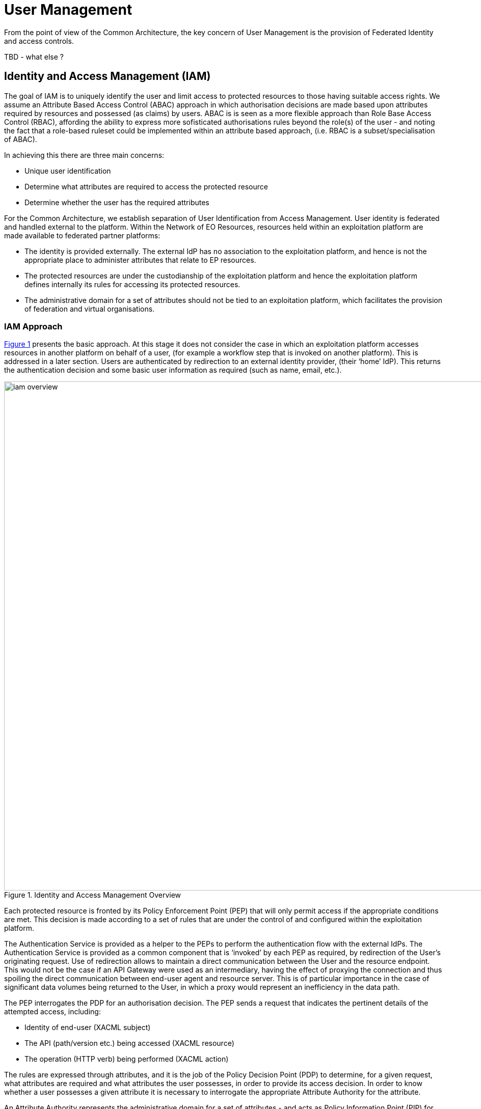 
= User Management

From the point of view of the Common Architecture, the key concern of User Management is the provision of Federated Identity and access controls.

TBD - what else ?

== Identity and Access Management (IAM)

The goal of IAM is to uniquely identify the user and limit access to protected resources to those having suitable access rights. We assume an Attribute Based Access Control (ABAC) approach in which authorisation decisions are made based upon attributes required by resources and possessed (as claims) by users. ABAC is is seen as a more flexible approach than Role Base Access Control (RBAC), affording the ability to express more sofisticated authorisations rules beyond the role(s) of the user - and noting the fact that a role-based ruleset could be implemented within an attribute based approach, (i.e. RBAC is a subset/specialisation of ABAC).

In achieving this there are three main concerns:

* Unique user identification
* Determine what attributes are required to access the protected resource
* Determine whether the user has the required attributes

For the Common Architecture, we establish separation of User Identification from Access Management. User identity is federated and handled external to the platform. Within the Network of EO Resources, resources held within an exploitation platform are made available to federated partner platforms:

* The identity is provided externally. The external IdP has no association to the exploitation platform, and hence is not the appropriate place to administer attributes that relate to EP resources.
* The protected resources are under the custodianship of the exploitation platform and hence the exploitation platform defines internally its rules for accessing its protected resources.
* The administrative domain for a set of attributes should not be tied to an exploitation platform, which facilitates the provision of federation and virtual organisations.

=== IAM Approach

<<img_iamOverview>> presents the basic approach. At this stage it does not consider the case in which an exploitation platform accesses resources in another platform on behalf of a user, (for example a workflow step that is invoked on another platform). This is addressed in a later section. Users are authenticated by redirection to an external identity provider, (their ‘home’ IdP). This returns the authentication decision and some basic user information as required (such as name, email, etc.).

[#img_iamOverview,reftext='{figure-caption} {counter:figure-num}']
.Identity and Access Management Overview
image::iam-overview.png[width=1000,align="center"]

Each protected resource is fronted by its Policy Enforcement Point (PEP) that will only permit access if the appropriate conditions are met. This decision is made according to a set of rules that are under the control of and configured within the exploitation platform.

The Authentication Service is provided as a helper to the PEPs to perform the authentication flow with the external IdPs. The Authentication Service is provided as a common component that is ‘invoked’ by each PEP as required, by redirection of the User’s originating request. Use of redirection allows to maintain a direct communication between the User and the resource endpoint. This would not be the case if an API Gateway were used as an intermediary, having the effect of proxying the connection and thus spoiling the direct communication between end-user agent and resource server. This is of particular importance in the case of significant data volumes being returned to the User, in which a proxy would represent an inefficiency in the data path.

The PEP interrogates the PDP for an authorisation decision. The PEP sends a request that indicates the pertinent details of the attempted access, including:

* Identity of end-user (XACML subject)
* The API (path/version etc.) being accessed (XACML resource)
* The operation (HTTP verb) being performed (XACML action)

The rules are expressed through attributes, and it is the job of the Policy Decision Point (PDP) to determine, for a given request, what attributes are required and what attributes the user possesses, in order to provide its access decision. In order to know whether a user possesses a given attribute it is necessary to interrogate the appropriate Attribute Authority for the attribute.

An Attribute Authority represents the administrative domain for a set of attributes - and acts as Policy Information Point (PIP) for the attributes under its governance. A given attribute is administered by a single Attribute Authority. Thus, when making its decision, the PDP must know for each attribute who is the responsible Attribute Authority (e.g. by lookup), and then interrogate that Attribute Authority to know whether the user possesses the given attribute. For any given attribute, the attribute authority can be one within the EP or administered externally.

Federated access and Virtual Organisations can be effected by use of ‘Federated Attributes’ (see below) that allow common attributes to be delegated under the administrative domain of a nominated Attribute Authority. Thus, for a given attribute there is a single authoritative endpoint for associated attribute queries. The exploitation platform supports the federation/VO by using the federated-attributes in its rules, and defers to the appropriate attribute authority when making policy decisions.

From the perspective of a given EP, two classes of attribute result from the above:

Local Attributes::
Attributes that are used only internally by the EP, in which case the attributes are mapped to the local Attribute Authority.

Federated Attributes::
Attributes that are used to facilitate federated access to resources and in the establishment of Virtual Organisations. In this case the EP maps the attributes to the appropriate Attribute Authority – noting the fact that it could be the local EP if it happens to be the administrative domain for the attribute.

<<img_iamNominalFlow>> illustrates the nominal IAM Flow.

[#img_iamNominalFlow,reftext='{figure-caption} {counter:figure-num}']
.IAM Nominal Flow
image::iam-nominal-flow.png[width=1000,align="center"]

Note that the interface between the OIDC and the External IdPs is simplified in this view. It is expanded in later sections.

=== IAM Top-level Interfaces

<<img_iamInterfaces>> illustrates the interfaces of the IAM architecture.

[#img_iamInterfaces,reftext='{figure-caption} {counter:figure-num}']
.IAM Interfaces
image::iam-interfaces.png[width=1000,align="center"]

User -> Protected Resource::
The Protected Resource exposes a public API for user consumption.

Protected Resource -> PEP::
The PEP is implemented either as an in-process component of the Protected Resource, or as an out-of-process shim. Either way, the PEP intercepts the incoming request in order to enforce the authorisation policy decision.

PEP -> Authentication Service::
The PEP uses a redirect to delegate the authentication flow to the Authentication Service. Question: How does the redirection flow arrive back at the PEP? Assume the PEP would have to expose a ‘special’ endpoint to receive the result?

Authentication Service -> External IdP::
The Authentication Service initiates an OIDC authentication flow with the external identity provider. This interface is normalised to OIDC from the perspective of the exploitation platform by use of an IdP proxy to simplify the exploitation platform’s external interface and to minimise the number of trust relationships required. See later section TBD for more details.

PEP -> AuthZ Rules Engine (PDP)::
Question: what is the standard for this interface ? Does UMA fit here ?

PDP -> Attribute Authority::
Question: what is the standard for this interface ? SAML Attribute Query was mentioned ?

=== Authenticated Identity

Ref. 'Authentication Service'

The _Authentication Agent_ is an _OIDC Client_ to the _Authentication Provider_ (which is an _OIDC Provider_). The Authentication Agent uses the _Authorisation Code Grant Flow_ to request an _Access Token_ with at least 'oidc' scope. This access token can then be used by the Authentication Agent to access the protected /userinfo endpoint of the Authentication Provider to obtain an _ID Token_ for the authenticated user. The successful retrieval of the ID Token completes the authenticated login of the user, and provides to the Authentication Agent identity information regarding the user, allowing them to be uniquely identified in the platform.

Questions:

* What cookies does the Authentication Agent put in the user's browser for session management ?
* What does the Authentication Agent return to the PEP that initiated the flow ?
* What does the PEP do in subsequent requests to access/validate the existing session, or know to initiate the login flow ?

